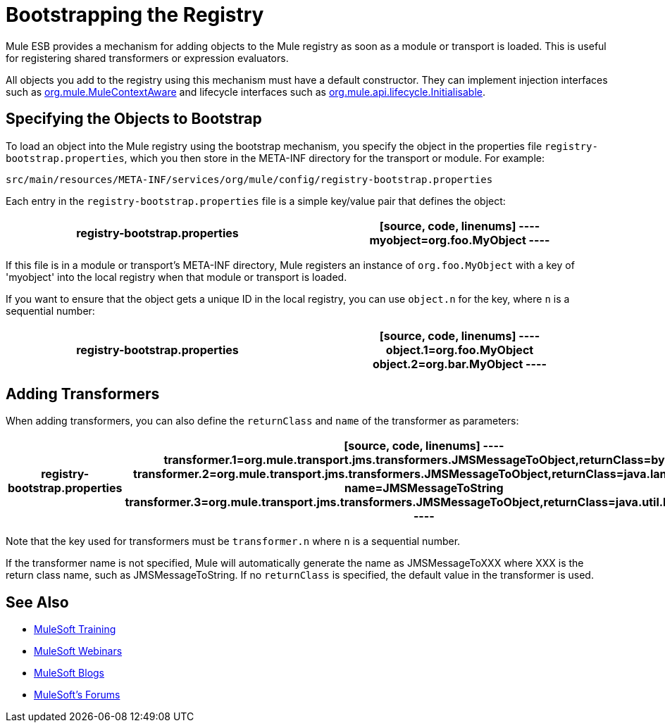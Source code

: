 = Bootstrapping the Registry
:keywords: registry, anypoint, studio

Mule ESB provides a mechanism for adding objects to the Mule registry as soon as a module or transport is loaded. This is useful for registering shared transformers or expression evaluators.

All objects you add to the registry using this mechanism must have a default constructor. They can implement injection interfaces such as link:http://www.mulesoft.org/docs/site/3.7.0/apidocs/org/mule/api/context/MuleContextAware.html[org.mule.MuleContextAware] and lifecycle interfaces such as link:http://www.mulesoft.org/docs/site/3.7.0/apidocs/org/mule/api/lifecycle/Initialisable.html[org.mule.api.lifecycle.Initialisable].

== Specifying the Objects to Bootstrap

To load an object into the Mule registry using the bootstrap mechanism, you specify the object in the properties file `registry-bootstrap.properties`, which you then store in the META-INF directory for the transport or module. For example:

[source]
----
src/main/resources/META-INF/services/org/mule/config/registry-bootstrap.properties
----

Each entry in the `registry-bootstrap.properties` file is a simple key/value pair that defines the object:

[width="100%",cols=",",options="header"]
|===
^|*registry-bootstrap.properties*

|[source, code, linenums]
----
myobject=org.foo.MyObject
----
|===

If this file is in a module or transport's META-INF directory, Mule registers an instance of `org.foo.MyObject` with a key of 'myobject' into the local registry when that module or transport is loaded.

If you want to ensure that the object gets a unique ID in the local registry, you can use `object.n` for the key, where `n` is a sequential number:

[cols=",",options="header"]
|===
^|*registry-bootstrap.properties*

a|[source, code, linenums]
----
object.1=org.foo.MyObject
object.2=org.bar.MyObject
----
|===

== Adding Transformers

When adding transformers, you can also define the `returnClass` and `name` of the transformer as parameters:

[cols=",",options="header"]
|===
^|*registry-bootstrap.properties*

a|[source, code, linenums]
----
transformer.1=org.mule.transport.jms.transformers.JMSMessageToObject,returnClass=byte[]
transformer.2=org.mule.transport.jms.transformers.JMSMessageToObject,returnClass=java.lang.String, name=JMSMessageToString
transformer.3=org.mule.transport.jms.transformers.JMSMessageToObject,returnClass=java.util.Hashtable)
----
|===

Note that the key used for transformers must be `transformer.n` where `n` is a sequential number.

If the transformer name is not specified, Mule will automatically generate the name as JMSMessageToXXX where XXX is the return class name, such as JMSMessageToString. If no `returnClass` is specified, the default value in the transformer is used.

== See Also

* link:http://training.mulesoft.com[MuleSoft Training]
* link:https://www.mulesoft.com/webinars[MuleSoft Webinars]
* link:http://blogs.mulesoft.com[MuleSoft Blogs]
* link:http://forums.mulesoft.com[MuleSoft's Forums]

